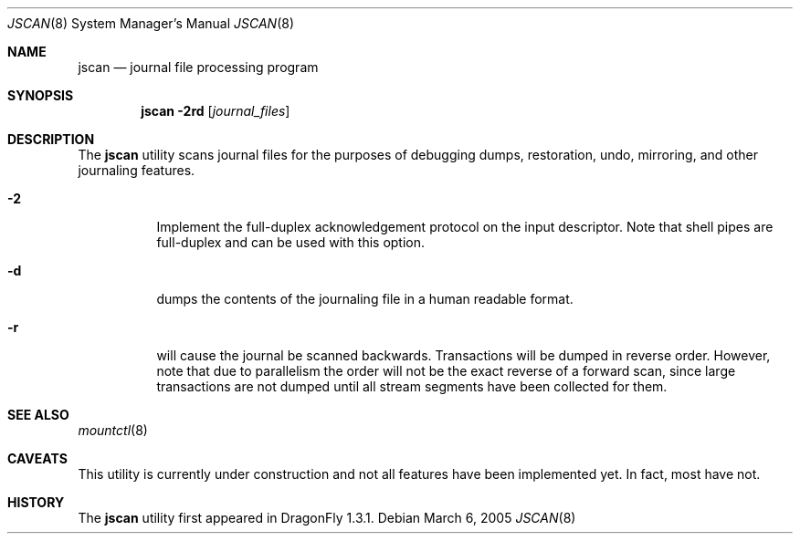 .\" Copyright (c) 2004,2005 The DragonFly Project.  All rights reserved.
.\"
.\" This code is derived from software contributed to The DragonFly Project
.\" by Matthew Dillon <dillon@backplane.com>
.\"
.\"
.\" Redistribution and use in source and binary forms, with or without
.\" modification, are permitted provided that the following conditions
.\" are met:
.\"
.\" 1. Redistributions of source code must retain the above copyright
.\"    notice, this list of conditions and the following disclaimer.
.\" 2. Redistributions in binary form must reproduce the above copyright
.\"    notice, this list of conditions and the following disclaimer in
.\"    the documentation and/or other materials provided with the
.\"    distribution.
.\" 3. Neither the name of The DragonFly Project nor the names of its
.\"    contributors may be used to endorse or promote products derived
.\"    from this software without specific, prior written permission.
.\"
.\" THIS SOFTWARE IS PROVIDED BY THE COPYRIGHT HOLDERS AND CONTRIBUTORS
.\" ``AS IS'' AND ANY EXPRESS OR IMPLIED WARRANTIES, INCLUDING, BUT NOT
.\" LIMITED TO, THE IMPLIED WARRANTIES OF MERCHANTABILITY AND FITNESS
.\" FOR A PARTICULAR PURPOSE ARE DISCLAIMED.  IN NO EVENT SHALL THE
.\" COPYRIGHT HOLDERS OR CONTRIBUTORS BE LIABLE FOR ANY DIRECT, INDIRECT,
.\" INCIDENTAL, SPECIAL, EXEMPLARY OR CONSEQUENTIAL DAMAGES (INCLUDING,
.\" BUT NOT LIMITED TO, PROCUREMENT OF SUBSTITUTE GOODS OR SERVICES;
.\" LOSS OF USE, DATA, OR PROFITS; OR BUSINESS INTERRUPTION) HOWEVER CAUSED
.\" AND ON ANY THEORY OF LIABILITY, WHETHER IN CONTRACT, STRICT LIABILITY,
.\" OR TORT (INCLUDING NEGLIGENCE OR OTHERWISE) ARISING IN ANY WAY OUT
.\" OF THE USE OF THIS SOFTWARE, EVEN IF ADVISED OF THE POSSIBILITY OF
.\" SUCH DAMAGE.
.\"
.\" $DragonFly: src/sbin/jscan/jscan.8,v 1.5 2005/08/28 05:13:53 asmodai Exp $
.\"
.Dd March 6, 2005
.Dt JSCAN 8
.Os
.Sh NAME
.Nm jscan
.Nd journal file processing program
.Sh SYNOPSIS
.Nm
.Fl 2rd
.Op Ar journal_files
.Pp
.Sh DESCRIPTION
The
.Nm
utility scans journal files for the purposes of debugging dumps, restoration,
undo, mirroring, and other journaling features.
.Bl -tag -width indent
.It Fl 2
Implement the full-duplex acknowledgement protocol on the input descriptor.
Note that shell pipes are full-duplex and can be used with this option.
.It Fl d
dumps the contents of the journaling file in a human readable format.
.It Fl r
will cause the journal be scanned backwards.
Transactions will be dumped in reverse order.
However, note that due to parallelism the order will not be the exact reverse
of a forward scan, since large transactions are not dumped until all stream
segments have been collected for them.
.El
.Pp
.Sh SEE ALSO
.Xr mountctl 8
.Sh CAVEATS
This utility is currently under construction and not all features have been
implemented yet.
In fact, most have not.
.Sh HISTORY
The
.Nm
utility first appeared in
.Dx 1.3.1 .
